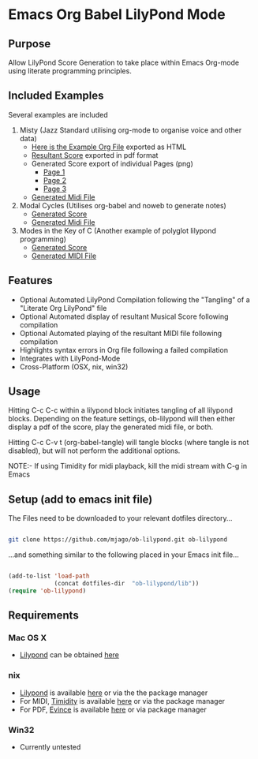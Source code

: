 * Emacs Org Babel LilyPond Mode
** Purpose
Allow LilyPond Score Generation to take place within Emacs Org-mode
using literate programming principles.

** Included Examples
Several examples are included
 1) Misty (Jazz Standard utilising org-mode to organise voice and other
    data)
    - [[https://raw.github.com/mjago/ob-lilypond/master/song/Example-exported.html][Here is the Example Org File]] exported as HTML
    - [[https://github.com/mjago/ob-lilypond/blob/master/song/Misty/Misty.pdf?raw=true][Resultant Score]] exported in pdf format
    - Generated Score export of individual Pages (png)
      - [[https://github.com/mjago/ob-lilypond/raw/master/song/example-page1.png][Page 1]]
      - [[https://github.com/mjago/ob-lilypond/raw/master/song/example-page2.png][Page 2]]
      - [[https://github.com/mjago/ob-lilypond/raw/master/song/example-page3.png][Page 3]]
    - [[https://github.com/mjago/ob-lilypond/blob/master/song/Misty/Misty.midi?raw=true][Generated Midi File]]
 2) Modal Cycles (Utilises org-babel and noweb to generate notes)
    - [[https://github.com/mjago/ob-lilypond/blob/master/song/Modal-Cycle/modal-cycle.pdf?raw=true][Generated Score]]
    - [[https://github.com/mjago/ob-lilypond/blob/master/song/Modal-Cycle/modal-cycle.midi?raw=true][Generated Midi File]]
 3) Modes in the Key of C (Another example of polyglot lilypond programming)  
    - [[https://github.com/mjago/ob-lilypond/blob/master/song/Modes-in-Key-of-C/modes-in-key-of-c.pdf?raw=true][Generated Score]]
    - [[https://github.com/mjago/ob-lilypond/blob/master/song/Modes-in-Key-of-C/modes-in-key-of-c.midi?raw=true][Generated MIDI File]]
** Features
 - Optional Automated LilyPond Compilation following the "Tangling"
  of a "Literate Org LilyPond" file
 - Optional Automated display of resultant Musical Score following compilation
 - Optional Automated playing of the resultant MIDI file following compilation
 - Highlights syntax errors in Org file following a failed compilation
 - Integrates with LilyPond-Mode
 - Cross-Platform (OSX, nix, win32)

** Usage
Hitting C-c C-c within a lilypond block initiates tangling of all
lilypond blocks. Depending on the feature settings, ob-lilypond will 
then either display a pdf of the score, play the generated midi file,
or both.

Hitting C-c C-v t (org-babel-tangle) will tangle blocks (where tangle
is not disabled), but will not perform the additional options.

NOTE:- If using Timidity for midi playback, kill the midi stream with 
C-g in Emacs

** Setup (add to emacs init file)
The Files need to be downloaded to your relevant dotfiles directory...

#+BEGIN_SRC sh

git clone https://github.com/mjago/ob-lilypond.git ob-lilypond

#+END_SRC

...and something similar to the following placed in your Emacs init file...

#+BEGIN_SRC emacs-lisp

(add-to-list 'load-path
             (concat dotfiles-dir  "ob-lilypond/lib"))
(require 'ob-lilypond)

#+END_SRC

** Requirements
*** Mac OS X
 - [[http://lilypond.org/][Lilypond]] can be obtained [[http://lilypond.org/][here]]

*** nix
 - [[http://lilypond.org/][Lilypond]] is available [[http://lilypond.org/][here]] or via the the package manager
 - For MIDI, [[http://timidity.sourceforge.net/][Timidity]] is available [[http://timidity.sourceforge.net/][here]] or via the package manager
 - For PDF, [[http://live.gnome.org/Evince/Downloads][Evince]] is available [[http://live.gnome.org/Evince/Downloads][here]] or via package manager

*** Win32
 - Currently untested
